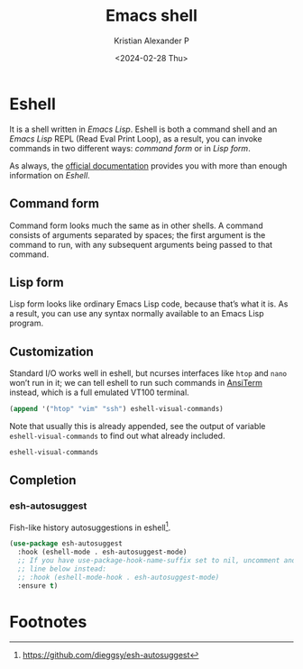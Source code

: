 #+options: ':nil -:nil ^:{} num:nil toc:nil
#+author: Kristian Alexander P
#+creator: Emacs 29.2 (Org mode 9.6.15 + ox-hugo)
#+hugo_section: posts
#+hugo_base_dir: ../../
#+date: <2024-02-28 Thu>
#+title: Emacs shell
#+description: Exploring Emacs Shell capabilities
#+hugo_tags: emacs configuration shell eshell vterm terminal
#+hugo_categories: emacs
#+hugo_publishdate: <2024-02-28 Thu>
#+hugo_auto_set_lastmod: t
#+startup: inlineimages
* Eshell
It is a shell written in /Emacs Lisp/. Eshell is both a command shell and an /Emacs Lisp/ REPL (Read Eval Print Loop), as a result, you can invoke commands in two different ways: /command form/ or in /Lisp form/.

As always, the [[https://www.gnu.org/software/emacs/manual/html_mono/eshell.html][official documentation]] provides you with more than enough information on /Eshell/.
#+caption: Eshell
[[./eshell.png][file:eshell.png]]

** Command form
Command form looks much the same as in other shells. A command consists of arguments separated by spaces; the first argument is the command to run, with any subsequent arguments being passed to that command.

#+caption: eshell command form
[[./eshell-command-form.png][file:eshell-command-form.png]]

** Lisp form
Lisp form looks like ordinary Emacs Lisp code, because that’s what it is. As a result, you can use any syntax normally available to an Emacs Lisp program.

#+caption: eshell elisp form
[[./eshell-elisp-form.png][file:eshell-elisp-form.png]]

** Customization
Standard I/O works well in eshell, but ncurses interfaces like =htop= and =nano= won’t run in it; we can tell eshell to run such commands in [[https://www.emacswiki.org/emacs/AnsiTerm][AnsiTerm]] instead, which is a full emulated VT100 terminal.

#+begin_src emacs-lisp
(append '("htop" "vim" "ssh") eshell-visual-commands)
#+end_src
Note that usually this is already appended, see the output of variable =eshell-visual-commands= to find out what already included.
#+begin_src emacs-lisp
eshell-visual-commands
#+end_src

#+RESULTS:
: ("vi" "vim" "screen" "tmux" "top" "htop" "less" "more" "lynx" "links" "ncftp" "mutt" "pine" "tin" "trn" "elm")

** Completion
*** esh-autosuggest
Fish-like history autosuggestions in eshell[fn:1].
#+begin_src emacs-lisp
(use-package esh-autosuggest
  :hook (eshell-mode . esh-autosuggest-mode)
  ;; If you have use-package-hook-name-suffix set to nil, uncomment and use the
  ;; line below instead:
  ;; :hook (eshell-mode-hook . esh-autosuggest-mode)
  :ensure t)
#+end_src

* Footnotes

[fn:1] https://github.com/dieggsy/esh-autosuggest
